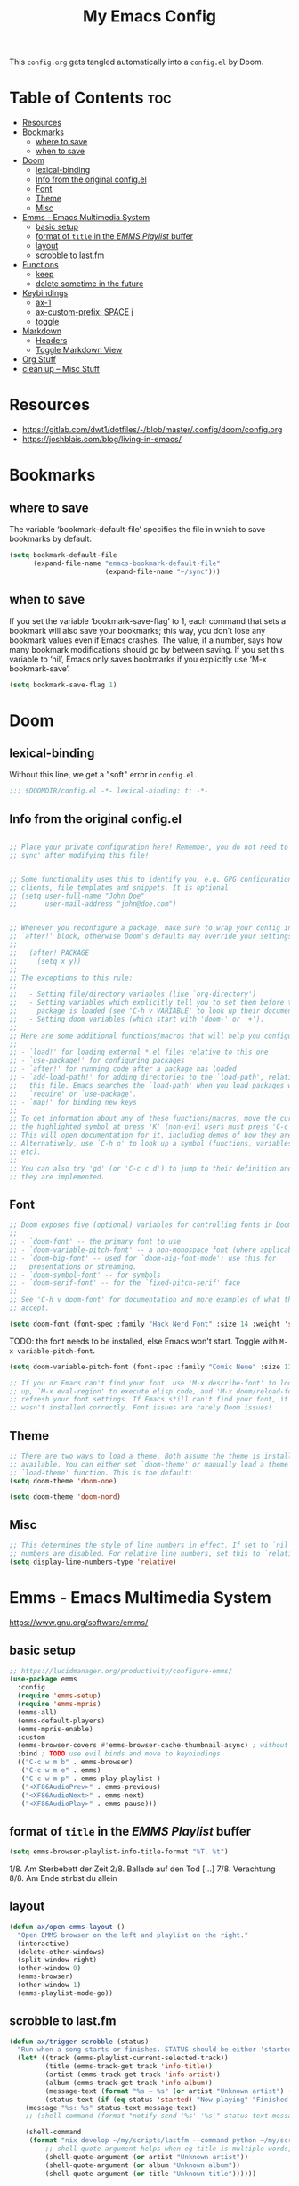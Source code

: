 #+title: My Emacs Config

This ~config.org~ gets tangled automatically into a ~config.el~ by Doom.

* Table of Contents :toc:
- [[#resources][Resources]]
- [[#bookmarks][Bookmarks]]
  - [[#where-to-save][where to save]]
  - [[#when-to-save][when to save]]
- [[#doom][Doom]]
  - [[#lexical-binding][lexical-binding]]
  - [[#info-from-the-original-configel][Info from the original config.el]]
  - [[#font][Font]]
  - [[#theme][Theme]]
  - [[#misc][Misc]]
- [[#emms---emacs-multimedia-system][Emms - Emacs Multimedia System]]
  - [[#basic-setup][basic setup]]
  - [[#format-of-title-in-the-emms-playlist-buffer][format of ~title~ in the /EMMS Playlist/ buffer]]
  - [[#layout][layout]]
  - [[#scrobble-to-lastfm][scrobble to last.fm]]
- [[#functions][Functions]]
  - [[#keep][keep]]
  - [[#delete-sometime-in-the-future][delete sometime in the future]]
- [[#keybindings][Keybindings]]
  - [[#ax-1][ax-1]]
  - [[#ax-custom-prefix-space-j][ax-custom-prefix: SPACE j]]
  - [[#toggle][toggle]]
- [[#markdown][Markdown]]
  - [[#headers][Headers]]
  - [[#toggle-markdown-view][Toggle Markdown View]]
- [[#org-stuff][Org Stuff]]
- [[#clean-up----misc-stuff][clean up -- Misc Stuff]]

* Resources
- https://gitlab.com/dwt1/dotfiles/-/blob/master/.config/doom/config.org
- https://joshblais.com/blog/living-in-emacs/
  
* Bookmarks
** where to save
The variable ‘bookmark-default-file’ specifies the file in which to
save bookmarks by default.
#+begin_src emacs-lisp
(setq bookmark-default-file
      (expand-file-name "emacs-bookmark-default-file"
                        (expand-file-name "~/sync")))
#+end_src

** when to save
If you set the variable ‘bookmark-save-flag’ to 1, each command that
sets a bookmark will also save your bookmarks; this way, you don't lose
any bookmark values even if Emacs crashes.  The value, if a number, says
how many bookmark modifications should go by between saving.  If you set
this variable to ‘nil’, Emacs only saves bookmarks if you explicitly use
‘M-x bookmark-save’.
#+begin_src emacs-lisp
(setq bookmark-save-flag 1)
#+end_src

* Doom
** lexical-binding
Without this line, we get a "soft" error in ~config.el~.
#+begin_src emacs-lisp
;;; $DOOMDIR/config.el -*- lexical-binding: t; -*-
#+end_src
** Info from the original config.el
#+begin_src emacs-lisp :tangle no

;; Place your private configuration here! Remember, you do not need to run 'doom
;; sync' after modifying this file!


;; Some functionality uses this to identify you, e.g. GPG configuration, email
;; clients, file templates and snippets. It is optional.
;; (setq user-full-name "John Doe"
;;       user-mail-address "john@doe.com")


;; Whenever you reconfigure a package, make sure to wrap your config in an
;; `after!' block, otherwise Doom's defaults may override your settings. E.g.
;;
;;   (after! PACKAGE
;;     (setq x y))
;;
;; The exceptions to this rule:
;;
;;   - Setting file/directory variables (like `org-directory')
;;   - Setting variables which explicitly tell you to set them before their
;;     package is loaded (see 'C-h v VARIABLE' to look up their documentation).
;;   - Setting doom variables (which start with 'doom-' or '+').
;;
;; Here are some additional functions/macros that will help you configure Doom.
;;
;; - `load!' for loading external *.el files relative to this one
;; - `use-package!' for configuring packages
;; - `after!' for running code after a package has loaded
;; - `add-load-path!' for adding directories to the `load-path', relative to
;;   this file. Emacs searches the `load-path' when you load packages with
;;   `require' or `use-package'.
;; - `map!' for binding new keys
;;
;; To get information about any of these functions/macros, move the cursor over
;; the highlighted symbol at press 'K' (non-evil users must press 'C-c c k').
;; This will open documentation for it, including demos of how they are used.
;; Alternatively, use `C-h o' to look up a symbol (functions, variables, faces,
;; etc).
;;
;; You can also try 'gd' (or 'C-c c d') to jump to their definition and see how
;; they are implemented.
#+end_src
** Font
#+begin_src emacs-lisp :tangle no
;; Doom exposes five (optional) variables for controlling fonts in Doom:
;;
;; - `doom-font' -- the primary font to use
;; - `doom-variable-pitch-font' -- a non-monospace font (where applicable)
;; - `doom-big-font' -- used for `doom-big-font-mode'; use this for
;;   presentations or streaming.
;; - `doom-symbol-font' -- for symbols
;; - `doom-serif-font' -- for the `fixed-pitch-serif' face
;;
;; See 'C-h v doom-font' for documentation and more examples of what they
;; accept.
#+end_src

#+begin_src emacs-lisp
(setq doom-font (font-spec :family "Hack Nerd Font" :size 14 :weight 'semi-light))
#+end_src

TODO: the font needs to be installed, else Emacs won't start.
Toggle with ~M-x variable-pitch-font~.
#+begin_src emacs-lisp :tangle no
(setq doom-variable-pitch-font (font-spec :family "Comic Neue" :size 13 :slant 'italic ))
#+end_src

#+begin_src emacs-lisp :tangle no
;; If you or Emacs can't find your font, use 'M-x describe-font' to look them
;; up, `M-x eval-region' to execute elisp code, and 'M-x doom/reload-font' to
;; refresh your font settings. If Emacs still can't find your font, it likely
;; wasn't installed correctly. Font issues are rarely Doom issues!
#+end_src
** Theme 
#+begin_src emacs-lisp :tangle no
;; There are two ways to load a theme. Both assume the theme is installed and
;; available. You can either set `doom-theme' or manually load a theme with the
;; `load-theme' function. This is the default:
(setq doom-theme 'doom-one)
#+end_src

#+begin_src emacs-lisp
(setq doom-theme 'doom-nord)
#+end_src
** Misc
#+begin_src emacs-lisp
;; This determines the style of line numbers in effect. If set to `nil', line
;; numbers are disabled. For relative line numbers, set this to `relative'.
(setq display-line-numbers-type 'relative)
#+end_src

* Emms - Emacs Multimedia System
https://www.gnu.org/software/emms/
** basic setup
#+begin_src emacs-lisp
;; https://lucidmanager.org/productivity/configure-emms/
(use-package emms
  :config
  (require 'emms-setup)
  (require 'emms-mpris)
  (emms-all)
  (emms-default-players)
  (emms-mpris-enable)
  :custom
  (emms-browser-covers #'emms-browser-cache-thumbnail-async) ; without this, no covers in browser
  :bind ; TODO use evil binds and move to keybindings
  (("C-c w m b" . emms-browser)
   ("C-c w m e" . emms)
   ("C-c w m p" . emms-play-playlist )
   ("<XF86AudioPrev>" . emms-previous)
   ("<XF86AudioNext>" . emms-next)
   ("<XF86AudioPlay>" . emms-pause)))
#+end_src
** format of ~title~ in the /EMMS Playlist/ buffer
#+begin_src emacs-lisp
(setq emms-browser-playlist-info-title-format "%T. %t")
#+end_src
1/8. Am Sterbebett der Zeit
2/8. Ballade auf den Tod
[...]
7/8. Verachtung
8/8. Am Ende stirbst du allein
** layout
#+begin_src emacs-lisp
(defun ax/open-emms-layout ()
  "Open EMMS browser on the left and playlist on the right."
  (interactive)
  (delete-other-windows)
  (split-window-right)
  (other-window 0)
  (emms-browser)
  (other-window 1)
  (emms-playlist-mode-go))
#+end_src
** scrobble to last.fm 
#+begin_src emacs-lisp
(defun ax/trigger-scrobble (status)
  "Run when a song starts or finishes. STATUS should be either 'started or 'finished."
  (let* ((track (emms-playlist-current-selected-track))
         (title (emms-track-get track 'info-title))
         (artist (emms-track-get track 'info-artist))
         (album (emms-track-get track 'info-album))
         (message-text (format "%s — %s" (or artist "Unknown artist") (or title "Unknown title")))
         (status-text (if (eq status 'started) "Now playing" "Finished playing")))
    (message "%s: %s" status-text message-text)
    ;; (shell-command (format "notify-send '%s' '%s'" status-text message-text))
    
    (shell-command
     (format "nix develop ~/my/scripts/lastfm --command python ~/my/scripts/lastfm/scrobble.py %s %s %s"
         ;; shell-quote-argument helps when eg title is multiple words, so we only pass exactly 3 args to python
         (shell-quote-argument (or artist "Unknown artist"))
         (shell-quote-argument (or album "Unknown album"))
         (shell-quote-argument (or title "Unknown title"))))))

(add-hook 'emms-player-started-hook
          (lambda () (ax/trigger-scrobble 'started)))
#+end_src

* Functions
my custom functions, prefixed with =ax/= to find them effortlessly using =M-x=
** keep
#+begin_src emacs-lisp
(defun ax/git-count-commits ()
  "Count the number of commits in the current Git repository
   using \='git log --oneline | wc -l\='."
  (interactive)
  (message "Number of commits: %s"
           (string-trim (shell-command-to-string "git log --oneline | wc -l"))))

;; TODO doesn't work for nested list items, if those have a second line
(defun ax/org-fold-all-list-items ()
  "Fold all multi-line list items in the current Org buffer."
  (interactive)
  (save-excursion
    (goto-char (point-min))
    (while (re-search-forward org-list-full-item-re nil t)
      (when (org-at-item-p)
        (org-cycle)))))
#+end_src
** TODO delete sometime in the future
keeping 'em for now to learn how to do things with elisp
#+begin_src emacs-lisp
(defun ax/open-trixie ()
  "Open trixie.org in dired"
  (interactive)
  (dired "~/sync/0-from-MEGAsync/debian-trixie.org"))

(defun ax/open-trixie-x ()
  "Open trixie.org in editor"
  (interactive)
  (find-file "~/sync/0-from-MEGAsync/debian-trixie.org"))

(defun ax/my-hello-message ()
  (interactive)
  (message "Hello World from Doom!"))

(defun ax/my-run-date ()
  (interactive)
  (message "Date is: %s" (string-trim (shell-command-to-string "date +%F_%T"))))
#+end_src
* Keybindings
** ax-1
#+begin_src emacs-lisp
(map! :leader
      :desc "(Un)comment line" "-" #'comment-line)

(map! :leader
      :prefix "j"
      :desc "Toggle Dired Preview (global)"
      "p" #'dired-preview-global-mode)

(map! :leader
      :prefix "w"
      :desc "Horizontal split" "z" #'evil-window-split)
#+end_src
** ax-custom-prefix: SPACE j
why =j=? because its a convenient key to type and surprisingly the namespace was completely empty
#+begin_src emacs-lisp
(map! :leader
      (:prefix-map ("j" . "ax custom binds")
       (:prefix ("f" . "fzf")
        :desc "Starts fzf session in dir" "f" #'fzf-directory)
       ;; this is nested under spc-j-p-p
       ;; (:prefix ("p" . "dired-preview")
       ;;  :desc "Toggle dired-preview" "p" #'dired-preview-mode)
       (:prefix ("t" . "testing stuff")
        :desc "hello world" "h" #'ax/my-hello-message
        :desc "print date" "d" #'ax/my-run-date
        :desc "org-babel-tangle" "t" #'org-babel-tangle)))
#+end_src
** toggle
originally taken from DT's config
#+begin_src emacs-lisp
(map! :leader
      (:prefix ("t" . "toggle")
       :desc "Toggle eshell split"            "e" #'+eshell/toggle
       :desc "Toggle line highlight in frame" "h" #'hl-line-mode
       :desc "Toggle line highlight globally" "H" #'global-hl-line-mode
       :desc "Toggle markdown-view-mode"      "M" #'ax/toggle-markdown-mode
       :desc "Toggle truncate lines"          "t" #'toggle-truncate-lines
       :desc "Toggle treemacs"                "T" #'+treemacs/toggle))

;; (map! :leader
;;       (:prefix ("o" . "open here")
;;        :desc "Open eshell here"    "e" #'+eshell/here
;;        :desc "Open vterm here"     "v" #'+vterm/here))
#+end_src

* Markdown

try ~markdown-view-mode~ for a better reading experience!

** Headers
This sets the font size for each markdown header level.  Having variable font sizes in a markdown outline makes it visually appealing and more readable.
#+begin_src emacs-lisp
(custom-set-faces
 '(markdown-header-face ((t (:inherit font-lock-function-name-face :weight bold :family "variable-pitch"))))
 '(markdown-header-face-1 ((t (:inherit markdown-header-face :height 1.6))))
 '(markdown-header-face-2 ((t (:inherit markdown-header-face :height 1.5))))
 '(markdown-header-face-3 ((t (:inherit markdown-header-face :height 1.4))))
 '(markdown-header-face-4 ((t (:inherit markdown-header-face :height 1.3))))
 '(markdown-header-face-5 ((t (:inherit markdown-header-face :height 1.2))))
 '(markdown-header-face-6 ((t (:inherit markdown-header-face :height 1.1)))))
#+end_src

** Toggle Markdown View
A custom function to toggle between standard =markdown-mode= and =markdown-view-mode=.
#+begin_src emacs-lisp
(defun ax/toggle-markdown-mode ()
  "Toggle between `markdown-mode` and `markdown-view-mode`."
  (interactive)
  (if (eq major-mode 'markdown-view-mode)
      (markdown-mode)
    (markdown-view-mode)))
#+end_src
* Org Stuff
#+begin_src emacs-lisp
;; If you use `org' and don't want your org files in the default location below,
;; change `org-directory'. It must be set before org loads!
;; TODO
(setq org-directory "~/org/")

;; org-mode: set different heading sizes
(custom-theme-set-faces!
'doom-nord
'(org-level-8 :inherit outline-3 :height 1.0)
'(org-level-7 :inherit outline-3 :height 1.0)
'(org-level-6 :inherit outline-3 :height 1.1)
'(org-level-5 :inherit outline-3 :height 1.2)
'(org-level-4 :inherit outline-3 :height 1.3)
'(org-level-3 :inherit outline-3 :height 1.4)
'(org-level-2 :inherit outline-2 :height 1.5)
'(org-level-1 :inherit outline-1 :height 1.6)
'(org-document-title  :height 1.8 :bold t :underline nil))
#+end_src
* TODO clean up -- Misc Stuff

#+begin_src emacs-lisp
;; AX
; doom doctor suggestions
(setq shell-file-name (executable-find "bash"))
(setq-default vterm-shell "/usr/bin/fish")
(setq-default explicit-shell-file-name "/usr/bin/fish")



;; activate rainbow mode for org documents and all programming modes
; (add-hook! org-mode 'rainbow-mode)
; (add-hook! prog-mode 'rainbow-mode)


(setenv "FZF_DEFAULT_COMMAND" "fd -u")
;(use-package! fzf)
(use-package! fzf
  :bind
    ;; Don't forget to set keybinds!
  :config
  (setq fzf/args "-x --color bw --print-query --margin=1,0 --no-hscroll"
        fzf/executable "fzf"
        fzf/git-grep-args "-i --line-number %s"
        ;; command used for `fzf-grep-*` functions
        ;; example usage for ripgrep:
        ;; fzf/grep-command "rg --no-heading -nH"
        fzf/grep-command "grep -nrH"
        ;; If nil, the fzf buffer will appear at the top of the window
        fzf/position-bottom t
        fzf/window-height 35))

;; Prevent Doom from forcing vterm into a bottom popup window.
;; This lets vterm open in the current or split window like any normal buffer.
(after! vterm
  (set-popup-rule! "^\\*vterm\\*" :ignore t))

(after! org
  (require 'ox-twbs))

(setq image-dired-thumb-size 128)

(setq image-dired-external-viewer "nsxiv")

;; TOOD find a better solution
;; ever since rubocop installed via gem, ruby-lsp is gone =lsp-describe-session=
;; Disable rubocop-ls
;;(after! lsp-mode
;;  (setq lsp-disabled-clients '(rubocop-ls)))

;; https://protesilaos.com/emacs/dired-preview
(setq dired-preview-delay 0.1) ;; default 0.7
(setq dired-preview-max-size (expt 2 20))
(setq dired-preview-ignored-extensions-regexp
        (concat "\\."
                "\\(gz\\|"
                "zst\\|"
                "tar\\|"
                "xz\\|"
                "rar\\|"
                "zip\\|"
                "iso\\|"
                "epub"
                "\\)"))




; ------------
;; clojure those seem to work
(after! lsp-mode
  (setq lsp-ui-doc-enable t
        lsp-ui-doc-show-with-cursor t
        lsp-ui-doc-position 'top))  ; Position pop-up at top of window
(after! cider
  (add-hook 'cider-mode-hook #'lsp)
  (setq cider-doc-view-function #'cider-docview-inline-symbol))  ; Inline docs with examples
; ------------


;(add-hook 'clojure-mode-hook 'rainbow-delimiters-mode)


#+end_src
